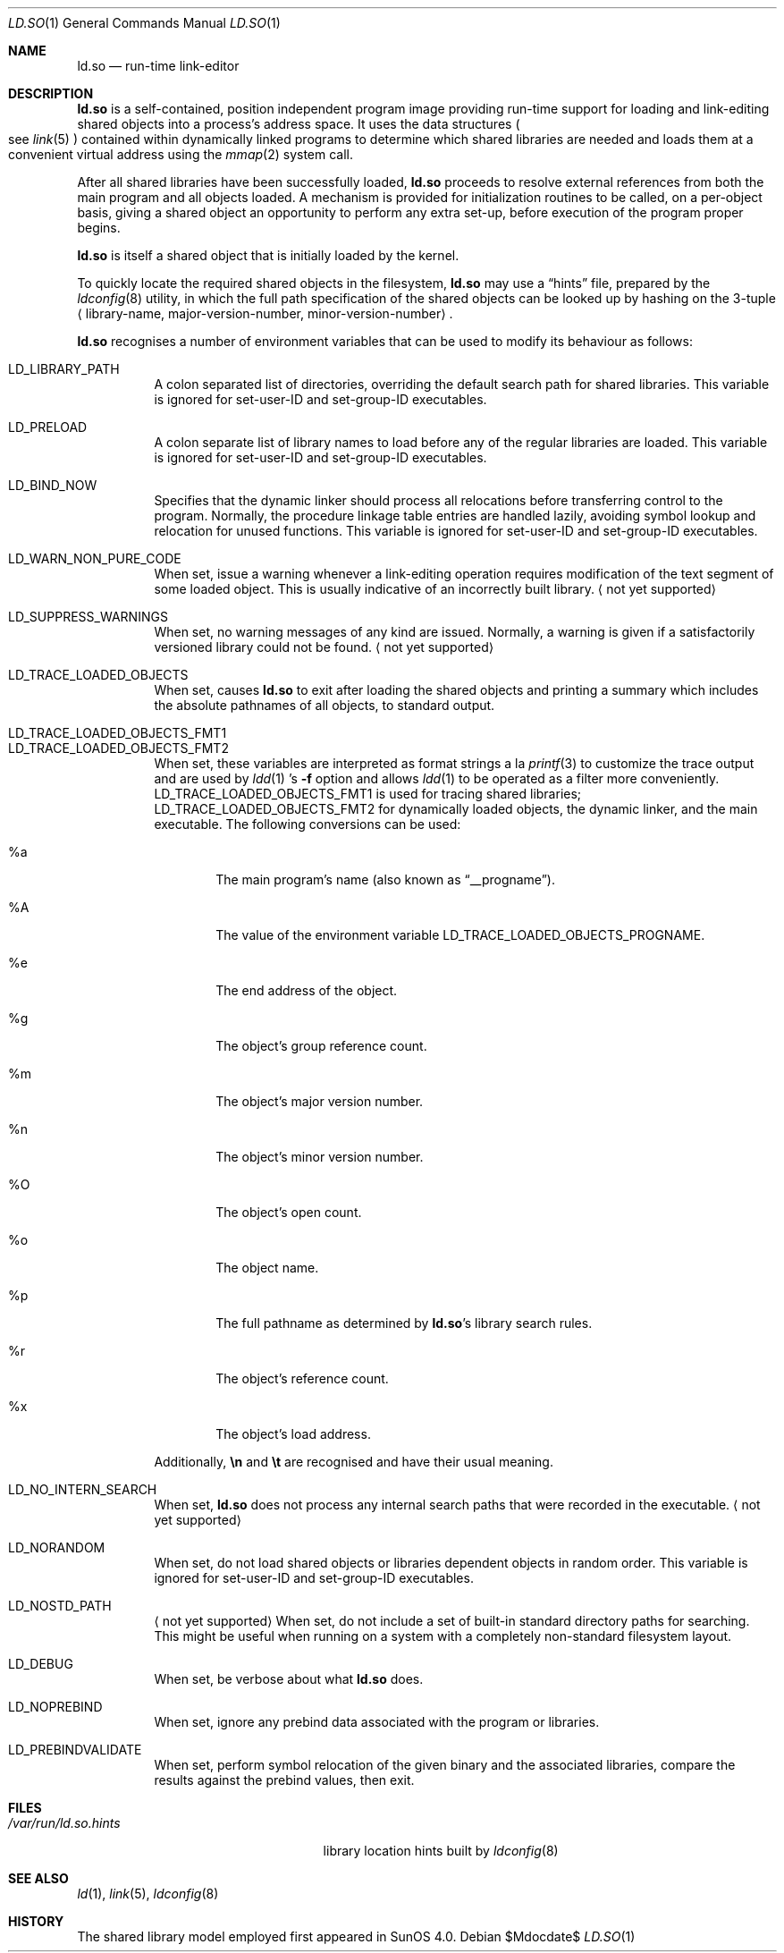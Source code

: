 .\"	$OpenBSD: ld.so.1,v 1.16 2007/05/31 19:19:39 jmc Exp $
.\"	$NetBSD: rtld.1,v 1.2 1995/10/08 23:43:28 pk Exp $
.\"
.\" Copyright (c) 1995 Paul Kranenburg
.\" All rights reserved.
.\"
.\" Redistribution and use in source and binary forms, with or without
.\" modification, are permitted provided that the following conditions
.\" are met:
.\" 1. Redistributions of source code must retain the above copyright
.\"    notice, this list of conditions and the following disclaimer.
.\" 2. Redistributions in binary form must reproduce the above copyright
.\"    notice, this list of conditions and the following disclaimer in the
.\"    documentation and/or other materials provided with the distribution.
.\" 3. All advertising materials mentioning features or use of this software
.\"    must display the following acknowledgement:
.\"      This product includes software developed by Paul Kranenburg.
.\" 3. The name of the author may not be used to endorse or promote products
.\"    derived from this software without specific prior written permission
.\"
.\" THIS SOFTWARE IS PROVIDED BY THE AUTHOR ``AS IS'' AND ANY EXPRESS OR
.\" IMPLIED WARRANTIES, INCLUDING, BUT NOT LIMITED TO, THE IMPLIED WARRANTIES
.\" OF MERCHANTABILITY AND FITNESS FOR A PARTICULAR PURPOSE ARE DISCLAIMED.
.\" IN NO EVENT SHALL THE AUTHOR BE LIABLE FOR ANY DIRECT, INDIRECT,
.\" INCIDENTAL, SPECIAL, EXEMPLARY, OR CONSEQUENTIAL DAMAGES (INCLUDING, BUT
.\" NOT LIMITED TO, PROCUREMENT OF SUBSTITUTE GOODS OR SERVICES; LOSS OF USE,
.\" DATA, OR PROFITS; OR BUSINESS INTERRUPTION) HOWEVER CAUSED AND ON ANY
.\" THEORY OF LIABILITY, WHETHER IN CONTRACT, STRICT LIABILITY, OR TORT
.\" (INCLUDING NEGLIGENCE OR OTHERWISE) ARISING IN ANY WAY OUT OF THE USE OF
.\" THIS SOFTWARE, EVEN IF ADVISED OF THE POSSIBILITY OF SUCH DAMAGE.
.\"
.Dd $Mdocdate$
.Dt LD.SO 1
.Os
.Sh NAME
.Nm ld.so
.Nd run-time link-editor
.Sh DESCRIPTION
.Nm
is a self-contained, position independent program image providing run-time
support for loading and link-editing shared objects into a process's
address space.
It uses the data structures
.Po
see
.Xr link 5
.Pc
contained within dynamically linked programs to determine which shared
libraries are needed and loads them at a convenient virtual address
using the
.Xr mmap 2
system call.
.Pp
After all shared libraries have been successfully loaded,
.Nm
proceeds to resolve external references from both the main program and
all objects loaded.
A mechanism is provided for initialization routines to be called,
on a per-object basis, giving a shared object an opportunity
to perform any extra set-up, before execution of the program proper begins.
.\"
.\" <talk about CTORS/DTORS>
.\"
.Pp
.Nm
is itself a shared object that is initially loaded by the kernel.
.\"
.\" <How it is run>
.\"
.Pp
To quickly locate the required shared objects in the filesystem,
.Nm
may use a
.Dq hints
file, prepared by the
.Xr ldconfig 8
utility, in which the full path specification of the shared objects can be
looked up by hashing on the 3-tuple
.Aq library-name , major-version-number , minor-version-number .
.Pp
.Nm
recognises a number of environment variables that can be used to modify
its behaviour as follows:
.Pp
.Bl -tag -width Ds -compact
.It Ev LD_LIBRARY_PATH
A colon separated list of directories, overriding the default search path
for shared libraries.
This variable is ignored for set-user-ID and set-group-ID executables.
.Pp
.It Ev LD_PRELOAD
A colon separate list of library names to load before any of the regular
libraries are loaded.
This variable is ignored for set-user-ID and set-group-ID executables.
.Pp
.It Ev LD_BIND_NOW
Specifies that the dynamic linker should process all relocations before
transferring control to the program.
Normally, the procedure linkage table entries are handled lazily,
avoiding symbol lookup and relocation for unused functions.
This variable is ignored for set-user-ID and set-group-ID executables.
.Pp
.It Ev LD_WARN_NON_PURE_CODE
When set, issue a warning whenever a link-editing operation requires
modification of the text segment of some loaded object.
This is usually indicative of an incorrectly built library.
.Aq not yet supported
.Pp
.It Ev LD_SUPPRESS_WARNINGS
When set, no warning messages of any kind are issued.
Normally, a warning is given if a satisfactorily versioned library
could not be found.
.Aq not yet supported
.Pp
.It Ev LD_TRACE_LOADED_OBJECTS
When set, causes
.Nm
to exit after loading the shared objects and printing a summary which includes
the absolute pathnames of all objects, to standard output.
.Pp
.It Ev LD_TRACE_LOADED_OBJECTS_FMT1
.It Ev LD_TRACE_LOADED_OBJECTS_FMT2
When set, these variables are interpreted as format strings a la
.Xr printf 3
to customize the trace output and are used by
.Xr ldd 1 's
.Fl f
option and allows
.Xr ldd 1
to be operated as a filter more conveniently.
.Ev LD_TRACE_LOADED_OBJECTS_FMT1
is used for tracing shared libraries;
.Ev LD_TRACE_LOADED_OBJECTS_FMT2
for dynamically loaded objects, the dynamic linker,
and the main executable.
The following conversions can be used:
.Bl -tag -width "xxxx"
.It %a
The main program's name
.Pq also known as Dq __progname .
.It \&%A
The value of the environment variable
.Ev LD_TRACE_LOADED_OBJECTS_PROGNAME .
.It %e
The end address of the object.
.It %g
The object's group reference count.
.It %m
The object's major version number.
.It %n
The object's minor version number.
.It \&%O
The object's open count.
.It %o
The object name.
.It %p
The full pathname as determined by
.Nm ld.so Ns 's
library search rules.
.It %r
The object's reference count.
.It %x
The object's load address.
.El
.Pp
Additionally,
.Sy \en
and
.Sy \et
are recognised and have their usual meaning.
.Pp
.It Ev LD_NO_INTERN_SEARCH
When set,
.Nm
does not process any internal search paths that were recorded in the
executable.
.Aq not yet supported
.Pp
.It Ev LD_NORANDOM
When set, do not load shared objects or libraries dependent objects in
random order.
This variable is ignored for set-user-ID and set-group-ID executables.
.Pp
.It Ev LD_NOSTD_PATH
.Aq not yet supported
When set, do not include a set of built-in standard directory paths for
searching.
This might be useful when running on a system with a completely
non-standard filesystem layout.
.Pp
.It Ev LD_DEBUG
When set, be verbose about what
.Nm
does.
.Pp
.It Ev LD_NOPREBIND
When set, ignore any prebind data associated with the program or libraries.
.Pp
.It Ev LD_PREBINDVALIDATE
When set, perform symbol relocation of the given binary and the associated
libraries, compare the results against the prebind values, then exit.
.El
.Sh FILES
.Bl -tag -width /var/run/ld.so.hintsXXX -compact
.It Pa /var/run/ld.so.hints
library location hints built by
.Xr ldconfig 8
.El
.Sh SEE ALSO
.Xr ld 1 ,
.Xr link 5 ,
.Xr ldconfig 8
.Sh HISTORY
The shared library model employed first appeared in SunOS 4.0.
